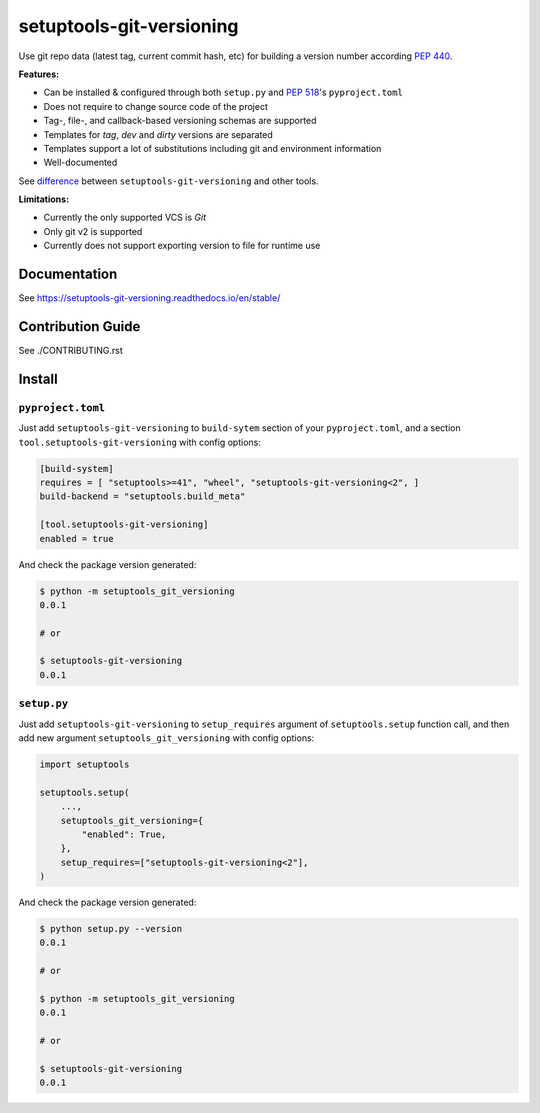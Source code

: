 *************************
setuptools-git-versioning
*************************

|status| |PyPI| |PyPI License| |PyPI Python Version|
|ReadTheDocs| |Build| |Coverage| |pre-commit.ci|

.. |status| image:: https://www.repostatus.org/badges/latest/active.svg
    :alt: Project Status: Active – The project has reached a stable, usable state and is being actively developed.
    :target: https://www.repostatus.org/#active
.. |PyPI| image:: https://badge.fury.io/py/setuptools-git-versioning.svg
    :target: https://badge.fury.io/py/setuptools-git-versioning
.. |PyPI License| image:: https://img.shields.io/pypi/l/setuptools-git-versioning.svg
    :target: https://github.com/dolfinus/setuptools-git-versioning/blob/master/LICENSE
.. |PyPI Python Version| image:: https://img.shields.io/pypi/pyversions/setuptools-git-versioning.svg
    :target: https://badge.fury.io/py/setuptools-git-versioning
.. |ReadTheDocs| image:: https://img.shields.io/readthedocs/setuptools-git-versioning.svg
    :target: https://setuptools-git-versioning.readthedocs.io
.. |Build| image:: https://github.com/dolfinus/setuptools-git-versioning/workflows/Tests/badge.svg
    :target: https://github.com/dolfinus/setuptools-git-versioning/actions
.. |Coverage| image:: https://codecov.io/gh/dolfinus/setuptools-git-versioning/branch/master/graph/badge.svg?token=GIMVHUTNW4
    :target: https://codecov.io/gh/dolfinus/setuptools-git-versioning
.. |pre-commit.ci| image:: https://results.pre-commit.ci/badge/github/dolfinus/setuptools-git-versioning/master.svg
    :target: https://results.pre-commit.ci/latest/github/dolfinus/setuptools-git-versioning/master

Use git repo data (latest tag, current commit hash, etc) for building a
version number according :pep:`440`.

**Features:**

- Can be installed & configured through both ``setup.py`` and :pep:`518`'s ``pyproject.toml``

- Does not require to change source code of the project

- Tag-, file-, and callback-based versioning schemas are supported

- Templates for *tag*, *dev* and *dirty* versions are separated

- Templates support a lot of substitutions including git and environment information

- Well-documented


See `difference <https://setuptools-git-versioning.readthedocs.io/en/latest/differences.html>`_
between ``setuptools-git-versioning`` and other tools.

**Limitations:**

- Currently the only supported VCS is *Git*

- Only git v2 is supported

- Currently does not support exporting version to file for runtime use

.. documentation

Documentation
--------------

See https://setuptools-git-versioning.readthedocs.io/en/stable/

.. contribution

Contribution Guide
------------------

See ./CONTRIBUTING.rst

.. installation

Install
------------

``pyproject.toml``
~~~~~~~~~~~~~~~~~~

Just add ``setuptools-git-versioning`` to ``build-sytem`` section of your ``pyproject.toml``,
and a section ``tool.setuptools-git-versioning`` with config options:

.. code:: toml

    [build-system]
    requires = [ "setuptools>=41", "wheel", "setuptools-git-versioning<2", ]
    build-backend = "setuptools.build_meta"

    [tool.setuptools-git-versioning]
    enabled = true

And check the package version generated:

.. code:: bash

    $ python -m setuptools_git_versioning
    0.0.1

    # or

    $ setuptools-git-versioning
    0.0.1

``setup.py``
~~~~~~~~~~~~~~

Just add ``setuptools-git-versioning`` to ``setup_requires`` argument of ``setuptools.setup`` function call,
and then add new argument ``setuptools_git_versioning`` with config options:

.. code:: python

    import setuptools

    setuptools.setup(
        ...,
        setuptools_git_versioning={
            "enabled": True,
        },
        setup_requires=["setuptools-git-versioning<2"],
    )

And check the package version generated:

.. code:: bash

    $ python setup.py --version
    0.0.1

    # or

    $ python -m setuptools_git_versioning
    0.0.1

    # or

    $ setuptools-git-versioning
    0.0.1
